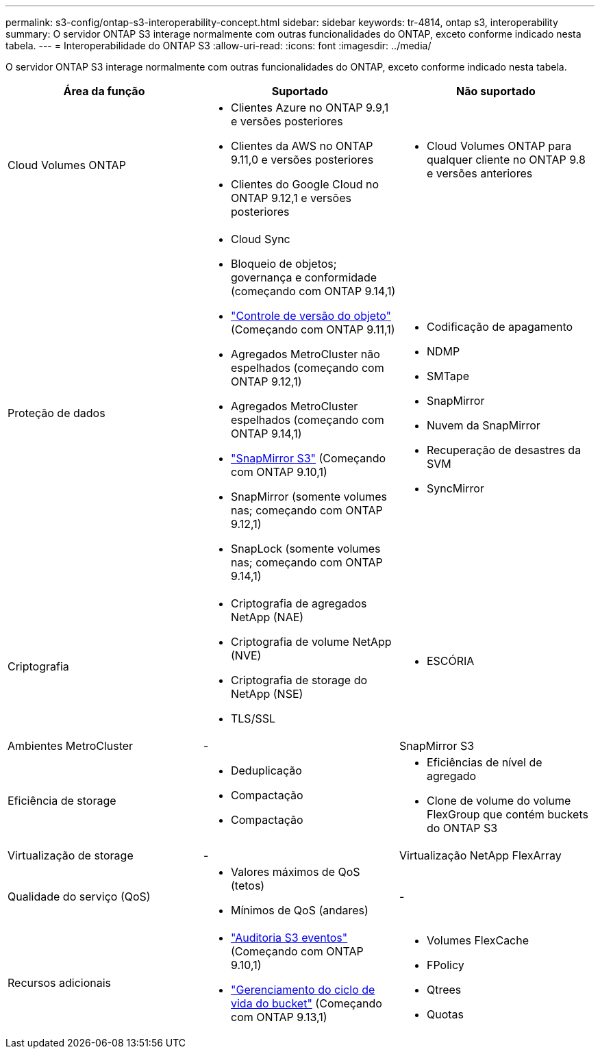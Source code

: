 ---
permalink: s3-config/ontap-s3-interoperability-concept.html 
sidebar: sidebar 
keywords: tr-4814, ontap s3, interoperability 
summary: O servidor ONTAP S3 interage normalmente com outras funcionalidades do ONTAP, exceto conforme indicado nesta tabela. 
---
= Interoperabilidade do ONTAP S3
:allow-uri-read: 
:icons: font
:imagesdir: ../media/


[role="lead"]
O servidor ONTAP S3 interage normalmente com outras funcionalidades do ONTAP, exceto conforme indicado nesta tabela.

[cols="3*"]
|===
| Área da função | Suportado | Não suportado 


 a| 
Cloud Volumes ONTAP
 a| 
* Clientes Azure no ONTAP 9.9,1 e versões posteriores
* Clientes da AWS no ONTAP 9.11,0 e versões posteriores
* Clientes do Google Cloud no ONTAP 9.12,1 e versões posteriores

 a| 
* Cloud Volumes ONTAP para qualquer cliente no ONTAP 9.8 e versões anteriores




 a| 
Proteção de dados
 a| 
* Cloud Sync
* Bloqueio de objetos; governança e conformidade (começando com ONTAP 9.14,1)
* link:ontap-s3-supported-actions-reference.html#bucket-operations["Controle de versão do objeto"] (Começando com ONTAP 9.11,1)
* Agregados MetroCluster não espelhados (começando com ONTAP 9.12,1)
* Agregados MetroCluster espelhados (começando com ONTAP 9.14,1)
* link:../s3-snapmirror/index.html["SnapMirror S3"] (Começando com ONTAP 9.10,1)
* SnapMirror (somente volumes nas; começando com ONTAP 9.12,1)
* SnapLock (somente volumes nas; começando com ONTAP 9.14,1)

 a| 
* Codificação de apagamento
* NDMP
* SMTape
* SnapMirror
* Nuvem da SnapMirror
* Recuperação de desastres da SVM
* SyncMirror




 a| 
Criptografia
 a| 
* Criptografia de agregados NetApp (NAE)
* Criptografia de volume NetApp (NVE)
* Criptografia de storage do NetApp (NSE)
* TLS/SSL

 a| 
* ESCÓRIA




 a| 
Ambientes MetroCluster
 a| 
-
 a| 
SnapMirror S3



 a| 
Eficiência de storage
 a| 
* Deduplicação
* Compactação
* Compactação

 a| 
* Eficiências de nível de agregado
* Clone de volume do volume FlexGroup que contém buckets do ONTAP S3




 a| 
Virtualização de storage
 a| 
-
 a| 
Virtualização NetApp FlexArray



 a| 
Qualidade do serviço (QoS)
 a| 
* Valores máximos de QoS (tetos)
* Mínimos de QoS (andares)

 a| 
-



 a| 
Recursos adicionais
 a| 
* link:../s3-audit/index.html["Auditoria S3 eventos"] (Começando com ONTAP 9.10,1)
* link:../s3-config/create-bucket-lifecycle-rule-task.html["Gerenciamento do ciclo de vida do bucket"] (Começando com ONTAP 9.13,1)

 a| 
* Volumes FlexCache
* FPolicy
* Qtrees
* Quotas


|===